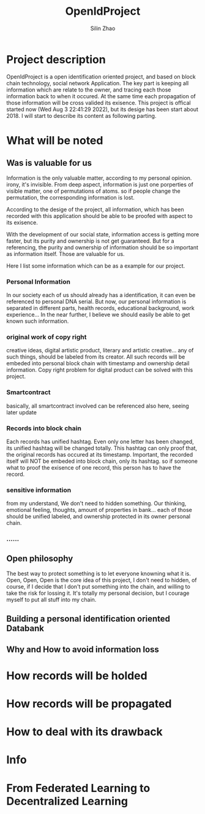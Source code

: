 #+TITLE:  OpenIdProject
#+OPTIONS: num:t
#+STARTUP: overview
#+AUTHOR:  Silin Zhao
* Project description
OpenIdProject is a open identification oriented  project, and based on block chain technology, social network Application. The key part is keeping all information which are relate to the owner, and tracing each those information back to when it occured. At the same time each propagation of those information will be cross
valided its exisence. This project is offical started now (Wed Aug  3 22:41:29 2022), but its desige has been start about 2018. I will start to describe  its content as following parting.

* What will be noted
** Was is valuable for us
Information is the only valuable matter, according to my personal opinion. irony, it's invisible.
From deep aspect, information is just one porperties of visible matter, one of  permutations of atoms.
so if people change the permutation, the corresponding information is lost.

According to the desige of the project, all information, which has been recorded with this application
should be able to be proofed with aspect to its exisence.

With the development of our social state, information access is getting more faster, but its purity and
ownership is not get guaranteed. But for a referencing, the purity and ownership of information should be so important as information itself. Those are valuable for us.

Here I list some information which can be as a example for our project.

*** Personal Information
In our society each of us should already has a identification, it can even be referenced to personal DNA serial. But now, our personal information is separated in different parts, health records, educational background, work experience... In the near further, I believe we should easily be able to  get known such information.

*** original work of copy right
creative ideas, digital artistic product, literary and artistic creative...
any of such things, should be labeled from its creator. All such records will be embeded into personal block chain with timestamp and ownership detail information. Copy right problem for  digital product can be solved with this project.

*** Smartcontract
basically, all smartcontract involved can be referenced also here, seeing later update

*** Records into block chain
Each records has unified hashtag. Even only one letter has been changed, its unified hashtag will be changed totally. This hashtag can only proof that, the original records has occured at its timestamp. Important, the recorded itself will NOT be embeded into block chain, only its hashtag. so if someone what to proof the exisence of one record, this person has to have the record.

*** sensitive information
from my understand, We don't need to hidden something. Our thinking, emotional feeling,  thoughts, amount of properties in bank... each of those should be unified labeled, and ownership protected in its owner personal chain.
*** ......

** Open philosophy
The best way to protect something is to let everyone knowning what it is.
Open, Open, Open is the core idea of this project, I don't need to hidden, of course, if I decide that I don't put something into the chain, and willing to take the risk for lossing it. It's totally my personal decision, but I courage myself to put all stuff into my chain.


** Building a personal identification oriented Databank
** Why and How to avoid information loss

* How records will be holded

* How records will be propagated

* How to deal with its drawback
* Info
* From Federated Learning to Decentralized Learning
